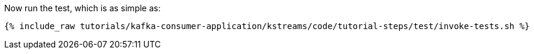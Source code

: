Now run the test, which is as simple as:

+++++
<pre class="snippet"><code class="shell">{% include_raw tutorials/kafka-consumer-application/kstreams/code/tutorial-steps/test/invoke-tests.sh %}</code></pre>
+++++
